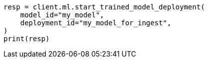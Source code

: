 // This file is autogenerated, DO NOT EDIT
// ml/trained-models/apis/start-trained-model-deployment.asciidoc:200

[source, python]
----
resp = client.ml.start_trained_model_deployment(
    model_id="my_model",
    deployment_id="my_model_for_ingest",
)
print(resp)
----
